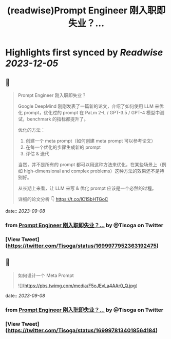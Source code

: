:PROPERTIES:
:title: (readwise)Prompt Engineer 刚入职即失业？...
:END:

:PROPERTIES:
:author: [[Tisoga on Twitter]]
:full-title: "Prompt Engineer 刚入职即失业？..."
:category: [[tweets]]
:url: https://twitter.com/Tisoga/status/1699977952363192475
:image-url: https://pbs.twimg.com/profile_images/1578459356500152321/7qWD4yJO.jpg
:END:

* Highlights first synced by [[Readwise]] [[2023-12-05]]
** 📌
#+BEGIN_QUOTE
Prompt Engineer 刚入职即失业？

Google DeepMind 刚刚发表了一篇新的论文，介绍了如何使用 LLM 来优化 prompt，优化过的 prompt 在 PaLm 2-L / GPT-3.5 / GPT-4 模型中测试，benchmark 的指标都提升了。

优化的方法：
1. 创建一个 meta prompt（如何创建 meta prompt 可以参考论文）
2. 在每一个优化的步骤生成新的 prompt
3. 评估 & 迭代

当然，并不是所有的 prompt 都可以用这种方法来优化，在某些场景上（例如 high-dimensional and complex problems）这种方法的效果还不是特别好。

从长期上来看，让 LLM 来写 & 优化 prompt 应该是一个必然的过程。

详细的论文分析 👇
https://t.co/IC1SbHTGoC 
#+END_QUOTE
    date:: [[2023-09-08]]
*** from _Prompt Engineer 刚入职即失业？..._ by @Tisoga on Twitter
*** [View Tweet](https://twitter.com/Tisoga/status/1699977952363192475)
** 📌
#+BEGIN_QUOTE
如何设计一个 Meta Prompt 

![](https://pbs.twimg.com/media/F5eJEvLa4AAr0_Q.jpg) 
#+END_QUOTE
    date:: [[2023-09-08]]
*** from _Prompt Engineer 刚入职即失业？..._ by @Tisoga on Twitter
*** [View Tweet](https://twitter.com/Tisoga/status/1699978134018564184)